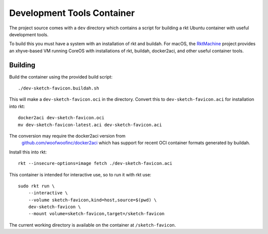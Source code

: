 .. _dev:

Development Tools Container
===========================
The project source comes with a ``dev`` directory which contains a script for
building a rkt Ubuntu container with useful development tools.

To build this you must have a system with an installation of rkt and buildah.
For macOS, the RktMachine_ project provides an xhyve-based VM running CoreOS
with installations of rkt, buildah, docker2aci, and other useful container
tools.

.. _RktMachine: https://github.com/woofwoofinc/rktmachine


Building
--------
Build the container using the provided build script:

::

    ./dev-sketch-favicon.buildah.sh

This will make a ``dev-sketch-favicon.oci`` in the directory. Convert this to
``dev-sketch-favicon.aci`` for installation into rkt:

::

    docker2aci dev-sketch-favicon.oci
    mv dev-sketch-favicon-latest.aci dev-sketch-favicon.aci

.. NOTE::
The conversion may require the docker2aci version from
   `github.com/woofwoofinc/docker2aci`_ which has support for recent OCI
   container formats generated by buildah.

.. _github.com/woofwoofinc/docker2aci: https://github.com/woofwoofinc/docker2aci

Install this into rkt:

::

    rkt --insecure-options=image fetch ./dev-sketch-favicon.aci

This container is intended for interactive use, so to run it with rkt use:

::

    sudo rkt run \
        --interactive \
        --volume sketch-favicon,kind=host,source=$(pwd) \
        dev-sketch-favicon \
        --mount volume=sketch-favicon,target=/sketch-favicon

The current working directory is available on the container at
``/sketch-favicon``.
